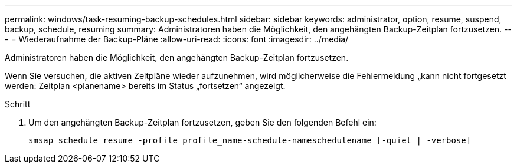 ---
permalink: windows/task-resuming-backup-schedules.html 
sidebar: sidebar 
keywords: administrator, option, resume, suspend, backup, schedule, resuming 
summary: Administratoren haben die Möglichkeit, den angehängten Backup-Zeitplan fortzusetzen. 
---
= Wiederaufnahme der Backup-Pläne
:allow-uri-read: 
:icons: font
:imagesdir: ../media/


[role="lead"]
Administratoren haben die Möglichkeit, den angehängten Backup-Zeitplan fortzusetzen.

Wenn Sie versuchen, die aktiven Zeitpläne wieder aufzunehmen, wird möglicherweise die Fehlermeldung „kann nicht fortgesetzt werden: Zeitplan <planename> bereits im Status „fortsetzen“ angezeigt.

.Schritt
. Um den angehängten Backup-Zeitplan fortzusetzen, geben Sie den folgenden Befehl ein:
+
`smsap schedule resume -profile profile_name-schedule-nameschedulename [-quiet | -verbose]`


